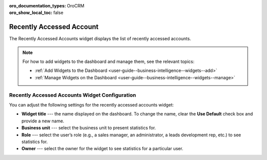 .. _user-guide--business-intelligence--widgets--recently-accessed-accounts:

:oro_documentation_types: OroCRM
:oro_show_local_toc: false

Recently Accessed Account
-------------------------

The Recently Accessed Accounts widget displays the list of recently accessed accounts.

.. image:: /user/img/dashboards/recently_accessed_accounts.png
   :alt: A sample of the Recently Accessed Accounts widget

.. note:: For how to add widgets to the dashboard and manage them, see the relevant topics:

      * :ref:`Add Widgets to the Dashboard <user-guide--business-intelligence--widgets--add>`
      * :ref:`Manage Widgets on the Dashboard <user-guide--business-intelligence--widgets--manage>`

Recently Accessed Accounts Widget Configuration
^^^^^^^^^^^^^^^^^^^^^^^^^^^^^^^^^^^^^^^^^^^^^^^

You can adjust the following settings for the recently accessed accounts widget:

* **Widget title** --- the name displayed on the dashboard. To change the name, clear the **Use Default** check box and provide a new name.
* **Business unit** --- select the business unit to present statistics for.
* **Role** --- select the user’s role (e.g., a sales manager, an administrator, a leads development rep, etc.) to see statistics for.
* **Owner** --- select the owner for the widget to see statistics for a particular user.

.. image:: /user/img/dashboards/recently_accessed_accounts_config.png
   :alt: Configuring the Recently Accessed Accounts widget

